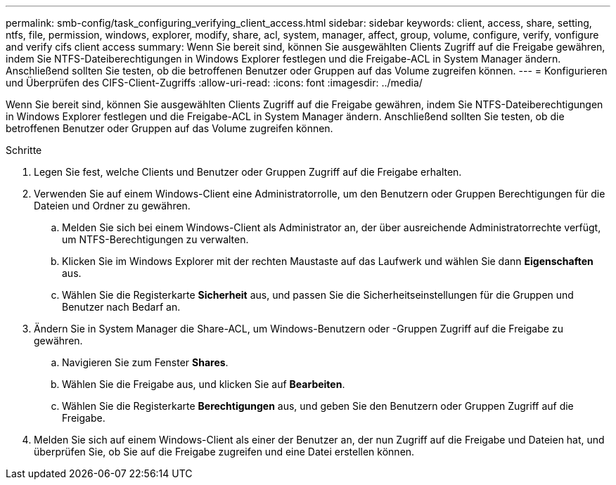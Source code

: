 ---
permalink: smb-config/task_configuring_verifying_client_access.html 
sidebar: sidebar 
keywords: client, access, share, setting, ntfs, file, permission, windows, explorer, modify, share, acl, system, manager, affect, group, volume, configure, verify, vonfigure and verify cifs client access 
summary: Wenn Sie bereit sind, können Sie ausgewählten Clients Zugriff auf die Freigabe gewähren, indem Sie NTFS-Dateiberechtigungen in Windows Explorer festlegen und die Freigabe-ACL in System Manager ändern. Anschließend sollten Sie testen, ob die betroffenen Benutzer oder Gruppen auf das Volume zugreifen können. 
---
= Konfigurieren und Überprüfen des CIFS-Client-Zugriffs
:allow-uri-read: 
:icons: font
:imagesdir: ../media/


[role="lead"]
Wenn Sie bereit sind, können Sie ausgewählten Clients Zugriff auf die Freigabe gewähren, indem Sie NTFS-Dateiberechtigungen in Windows Explorer festlegen und die Freigabe-ACL in System Manager ändern. Anschließend sollten Sie testen, ob die betroffenen Benutzer oder Gruppen auf das Volume zugreifen können.

.Schritte
. Legen Sie fest, welche Clients und Benutzer oder Gruppen Zugriff auf die Freigabe erhalten.
. Verwenden Sie auf einem Windows-Client eine Administratorrolle, um den Benutzern oder Gruppen Berechtigungen für die Dateien und Ordner zu gewähren.
+
.. Melden Sie sich bei einem Windows-Client als Administrator an, der über ausreichende Administratorrechte verfügt, um NTFS-Berechtigungen zu verwalten.
.. Klicken Sie im Windows Explorer mit der rechten Maustaste auf das Laufwerk und wählen Sie dann *Eigenschaften* aus.
.. Wählen Sie die Registerkarte *Sicherheit* aus, und passen Sie die Sicherheitseinstellungen für die Gruppen und Benutzer nach Bedarf an.


. Ändern Sie in System Manager die Share-ACL, um Windows-Benutzern oder -Gruppen Zugriff auf die Freigabe zu gewähren.
+
.. Navigieren Sie zum Fenster *Shares*.
.. Wählen Sie die Freigabe aus, und klicken Sie auf *Bearbeiten*.
.. Wählen Sie die Registerkarte *Berechtigungen* aus, und geben Sie den Benutzern oder Gruppen Zugriff auf die Freigabe.


. Melden Sie sich auf einem Windows-Client als einer der Benutzer an, der nun Zugriff auf die Freigabe und Dateien hat, und überprüfen Sie, ob Sie auf die Freigabe zugreifen und eine Datei erstellen können.

